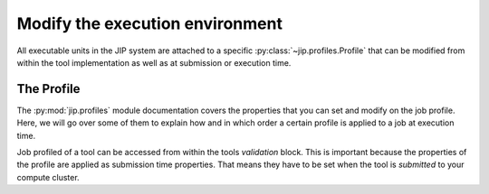 .. _tut_job_env:

Modify the execution environment
================================
All executable units in the JIP system are attached to a specific 
:py:class:`~jip.profiles.Profile` that can be modified from within the tool 
implementation as well as at submission or execution time.

The Profile
-----------
The :py:mod:`jip.profiles` module documentation covers the properties that
you can set and modify on the job profile. Here, we will go over some of 
them to explain how and in which order a certain profile is applied to a job
at execution time. 

Job profiled of a tool can be accessed from within the tools *validation* 
block. This is important because the properties of the profile are applied
as submission time properties. That means they have to be set when the tool
is *submitted* to your compute cluster. 
